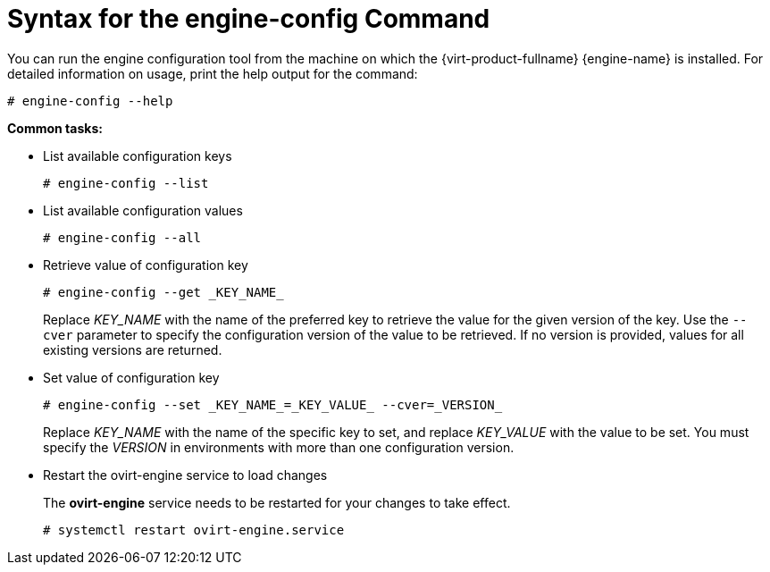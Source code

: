 :_content-type: REFERENCE
[id="Syntax_for_the_engine-config_Command"]
= Syntax for the engine-config Command

You can run the engine configuration tool from the machine on which the {virt-product-fullname} {engine-name} is installed. For detailed information on usage, print the help output for the command: 

[source,terminal]
----
# engine-config --help
----


*Common tasks:*

* List available configuration keys 
+
[source,terminal]
----
# engine-config --list
----

* List available configuration values
+
[source,terminal]
----
# engine-config --all
----

* Retrieve value of configuration key
+
[source,terminal]
----
# engine-config --get _KEY_NAME_
----
+
Replace _KEY_NAME_ with the name of the preferred key to retrieve the value for the given version of the key. Use the `--cver` parameter to specify the configuration version of the value to be retrieved. If no version is provided, values for all existing versions are returned.

* Set value of configuration key
+
[source,terminal]
----
# engine-config --set _KEY_NAME_=_KEY_VALUE_ --cver=_VERSION_
----
+
Replace _KEY_NAME_ with the name of the specific key to set, and replace _KEY_VALUE_ with the value to be set. You must specify the _VERSION_ in environments with more than one configuration version.

* Restart the ovirt-engine service to load changes
+
The *ovirt-engine* service needs to be restarted for your changes to take effect. 
+
[source,terminal]
----
# systemctl restart ovirt-engine.service
----
